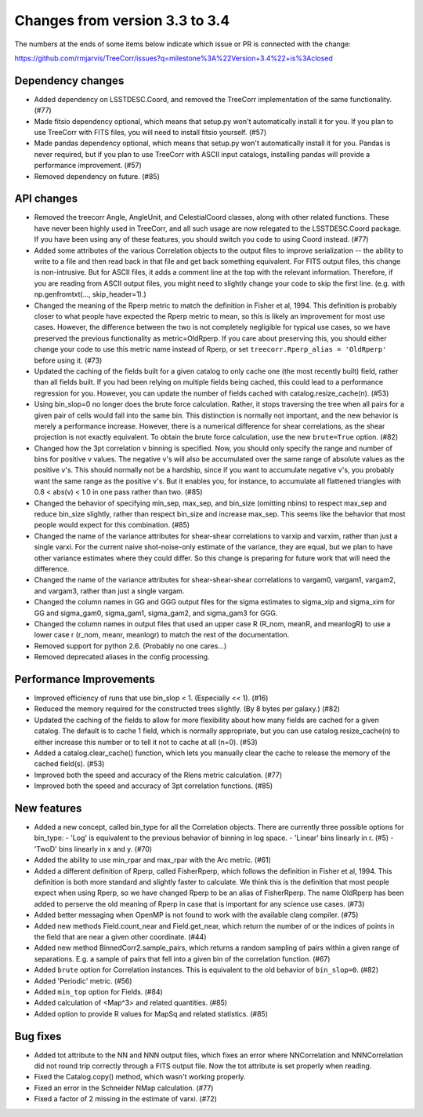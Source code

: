 Changes from version 3.3 to 3.4
===============================

The numbers at the ends of some items below indicate which issue or PR is
connected with the change:

https://github.com/rmjarvis/TreeCorr/issues?q=milestone%3A%22Version+3.4%22+is%3Aclosed

Dependency changes
------------------

- Added dependency on LSSTDESC.Coord, and removed the TreeCorr implementation
  of the same functionality. (#77)
- Made fitsio dependency optional, which means that setup.py won't automatically
  install it for you.  If you plan to use TreeCorr with FITS files, you will
  need to install fitsio yourself. (#57)
- Made pandas dependency optional, which means that setup.py won't automatically
  install it for you.  Pandas is never required, but if you plan to use TreeCorr
  with ASCII input catalogs, installing pandas will provide a performance
  improvement. (#57)
- Removed dependency on future. (#85)


API changes
-----------

- Removed the treecorr Angle, AngleUnit, and CelestialCoord classes, along
  with other related functions.  These have never been highly used in TreeCorr,
  and all such usage are now relegated to the LSSTDESC.Coord package.
  If you have been using any of these features, you should switch you code
  to using Coord instead. (#77)
- Added some attributes of the various Correlation objects to the output files
  to improve serialization -- the ability to write to a file and then read back
  in that file and get back something equivalent.  For FITS output files, this
  change is non-intrusive.  But for ASCII files, it adds a comment line at the
  top with the relevant information.  Therefore, if you are reading from ASCII
  output files, you might need to slightly change your code to skip the first
  line.  (e.g. with np.genfromtxt(..., skip_header=1).)
- Changed the meaning of the Rperp metric to match the definition in Fisher
  et al, 1994.  This definition is probably closer to what people have expected
  the Rperp metric to mean, so this is likely an improvement for most use
  cases.  However, the difference between the two is not completely negligible
  for typical use cases, so we have preserved the previous functionality as
  metric=OldRperp.  If you care about preserving this, you should either
  change your code to use this metric name instead of Rperp, or set
  ``treecorr.Rperp_alias = 'OldRperp'`` before using it. (#73)
- Updated the caching of the fields built for a given catalog to only cache
  one (the most recently built) field, rather than all fields built.  If you
  had been relying on multiple fields being cached, this could lead to a
  performance regression for you.  However, you can update the number of
  fields cached with catalog.resize_cache(n). (#53)
- Using bin_slop=0 no longer does the brute force calculation.  Rather, it
  stops traversing the tree when all pairs for a given pair of cells would
  fall into the same bin.  This distinction is normally not important, and
  the new behavior is merely a performance increase.  However, there is a
  numerical difference for shear correlations, as the shear projection is not
  exactly equivalent.  To obtain the brute force calculation, use the new
  ``brute=True`` option. (#82)
- Changed how the 3pt correlation v binning is specified.  Now, you should
  only specify the range and number of bins for positive v values. The negative
  v's will also be accumulated over the same range of absolute values as the
  positive v's. This should normally not be a hardship, since if you want to
  accumulate negative v's, you probably want the same range as the positive
  v's. But it enables you, for instance, to accumulate all flattened triangles
  with 0.8 < abs(v) < 1.0 in one pass rather than two. (#85)
- Changed the behavior of specifying min_sep, max_sep, and bin_size (omitting
  nbins) to respect max_sep and reduce bin_size slightly, rather than
  respect bin_size and increase max_sep.  This seems like the behavior that
  most people would expect for this combination. (#85)
- Changed the name of the variance attributes for shear-shear correlations
  to varxip and varxim, rather than just a single varxi.  For the current
  naive shot-noise-only estimate of the variance, they are equal, but we plan
  to have other variance estimates where they could differ.  So this change
  is preparing for future work that will need the difference.
- Changed the name of the variance attributes for shear-shear-shear correlations
  to vargam0, vargam1, vargam2, and vargam3, rather than just a single vargam.
- Changed the column names in GG and GGG output files for the sigma estimates
  to sigma_xip and sigma_xim for GG and sigma_gam0, sigma_gam1, sigma_gam2,
  and sigma_gam3 for GGG.
- Changed the column names in output files that used an upper case R (R_nom,
  meanR, and meanlogR) to use a lower case r (r_nom, meanr, meanlogr) to match
  the rest of the documentation.
- Removed support for python 2.6.  (Probably no one cares...)
- Removed deprecated aliases in the config processing.


Performance Improvements
------------------------

- Improved efficiency of runs that use bin_slop < 1. (Especially << 1). (#16)
- Reduced the memory required for the constructed trees slightly. (By 8 bytes
  per galaxy.) (#82)
- Updated the caching of the fields to allow for more flexibility about how
  many fields are cached for a given catalog.  The default is to cache 1 field,
  which is normally appropriate, but you can use catalog.resize_cache(n) to
  either increase this number or to tell it not to cache at all (n=0). (#53)
- Added a catalog.clear_cache() function, which lets you manually clear the
  cache to release the memory of the cached field(s). (#53)
- Improved both the speed and accuracy of the Rlens metric calculation. (#77)
- Improved both the speed and accuracy of 3pt correlation functions. (#85)


New features
------------

- Added a new concept, called bin_type for all the Correlation objects.  There
  are currently three possible options for bin_type:
  - 'Log' is equivalent to the previous behavior of binning in log space.
  - 'Linear' bins linearly in r. (#5)
  - 'TwoD' bins linearly in x and y. (#70)
- Added the ability to use min_rpar and max_rpar with the Arc metric. (#61)
- Added a different definition of Rperp, called FisherRperp, which follows
  the definition in Fisher et al, 1994.  This definition is both more standard
  and slightly faster to calculate.  We think this is the definition that most
  people expect when using Rperp, so we have changed Rperp to be an alias of
  FisherRperp.  The name OldRperp has been added to perserve the old meaning
  of Rperp in case that is important for any science use cases. (#73)
- Added better messaging when OpenMP is not found to work with the available
  clang compiler. (#75)
- Added new methods Field.count_near and Field.get_near, which return the
  number of or the indices of points in the field that are near a given
  other coordinate. (#44)
- Added new method BinnedCorr2.sample_pairs, which returns a random sampling
  of pairs within a given range of separations.  E.g. a sample of pairs that
  fell into a given bin of the correlation function. (#67)
- Added ``brute`` option for Correlation instances.  This is equivalent to the
  old behavior of ``bin_slop=0``. (#82)
- Added 'Periodic' metric. (#56)
- Added ``min_top`` option for Fields. (#84)
- Added calculation of <Map^3> and related quantities. (#85)
- Added option to provide R values for MapSq and related statistics. (#85)


Bug fixes
---------

- Added tot attribute to the NN and NNN output files, which fixes an error
  where NNCorrelation and NNNCorrelation did not round trip correctly through
  a FITS output file.  Now the tot attribute is set properly when reading.
- Fixed the Catalog.copy() method, which wasn't working properly.
- Fixed an error in the Schneider NMap calculation. (#77)
- Fixed a factor of 2 missing in the estimate of varxi. (#72)

